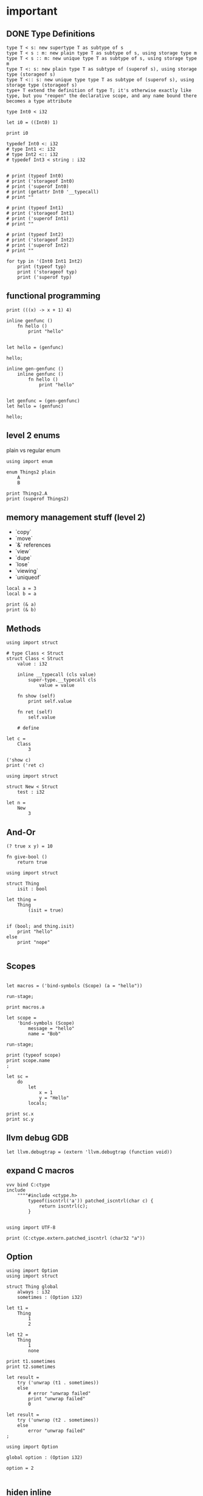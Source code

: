 * important

** DONE Type Definitions

#+begin_example
type T < s: new supertype T as subtype of s
type T < s : m: new plain type T as subtype of s, using storage type m
type T < s :: m: new unique type T as subtype of s, using storage type m
type T <: s: new plain type T as subtype of (superof s), using storage type (storageof s)
type T <:: s: new unique type type T as subtype of (superof s), using storage type (storageof s) 
type+ T extend the definition of type T; it's otherwise exactly like type, but you "reopen" the declarative scope, and any name bound there becomes a type attribute
#+end_example


#+begin_src scopes
  type Int0 < i32

  let i0 = ((Int0) 1)

  print i0
#+end_src

#+RESULTS:

#+begin_src scopes
  typedef Int0 <: i32
  # type Int1 <: i32
  # type Int2 <:: i32
  # typedef Int3 < string : i32


  # print (typeof Int0)
  # print ('storageof Int0)
  # print ('superof Int0)
  # print (getattr Int0 '__typecall)
  # print ""

  # print (typeof Int1)
  # print ('storageof Int1)
  # print ('superof Int1)
  # print ""

  # print (typeof Int2)
  # print ('storageof Int2)
  # print ('superof Int2)
  # print ""

  for typ in '(Int0 Int1 Int2)
      print (typeof typ)
      print ('storageof typ)
      print ('superof typ)
#+end_src



#+RESULTS:


** functional programming

#+begin_src scopes
print (((x) -> x + 1) 4)
#+end_src

#+begin_src scopes
  inline genfunc ()
      fn hello ()
          print "hello"


  let hello = (genfunc)

  hello;
#+end_src

#+RESULTS:
: hello

#+begin_src scopes
  inline gen-genfunc ()
      inline genfunc ()
          fn hello ()
              print "hello"


  let genfunc = (gen-genfunc)
  let hello = (genfunc)

  hello;
#+end_src

#+RESULTS:
: hello


** level 2 enums


plain vs regular enum
#+begin_src scopes
  using import enum

  enum Things2 plain
      A
      B

  print Things2.A
  print (superof Things2)
#+end_src


** memory management stuff (level 2)

- `copy`
- `move`
- `&` references
- `view`
- `dupe`
- `lose`
- `viewing`
- `uniqueof`

#+begin_src scopes
  local a = 3
  local b = a

  print (& a)
  print (& b)
#+end_src

#+RESULTS:
: $riromixasixopar:(mutable@ (storage = 'Function) i32)
: $riroluhumepinet:(mutable@ (storage = 'Function) i32)


** Methods

#+begin_src scopes
  using import struct

  # type Class < Struct
  struct Class < Struct
      value : i32

      inline __typecall (cls value)
          super-type.__typecall cls
              value = value

      fn show (self)
          print self.value

      fn ret (self)
          self.value

      # define

  let c =
      Class
          3

  ('show c)
  print ('ret c)
#+end_src

#+RESULTS:
: 3
: 3


#+begin_src scopes
  using import struct

  struct New < Struct
      test : i32

  let n =
      New
          3
#+end_src

#+RESULTS:

** And-Or

#+begin_src scopes
  (? true x y) = 10
#+end_src

#+RESULTS:

#+begin_src scopes
  fn give-bool ()
      return true

  using import struct

  struct Thing
      isit : bool

  let thing =
      Thing
          (isit = true)


  if (bool; and thing.isit)
      print "hello"
  else
      print "nope"

#+end_src

#+RESULTS:
: nope


** Scopes

#+begin_src scopes

  let macros = ('bind-symbols (Scope) (a = "hello"))

  run-stage;

  print macros.a
#+end_src

#+RESULTS:
: hello

#+begin_src scopes
  let scope =
      'bind-symbols (Scope)
          message = "hello"
          name = "Bob"

  run-stage;

  print (typeof scope)
  print scope.name
  ;
#+end_src

#+RESULTS:
: Scope
: Bob



#+begin_src scopes
  let sc =
      do
          let
              x = 1
              y = "Hello"
          locals;

  print sc.x
  print sc.y
#+end_src

#+RESULTS:
: 1
: Hello

** llvm debug GDB

#+begin_src scopes
  let llvm.debugtrap = (extern 'llvm.debugtrap (function void))
#+end_src

#+RESULTS:

** expand C macros

#+begin_src scopes
  vvv bind C:ctype
  include
      """"#include <ctype.h>
          typeof(iscntrl('a')) patched_iscntrl(char c) {
              return iscntrl(c);
          }


  using import UTF-8

  print (C:ctype.extern.patched_iscntrl (char32 "a"))
#+end_src

#+RESULTS:
: 0

** Option

#+begin_src scopes
  using import Option
  using import struct

  struct Thing global
      always : i32
      sometimes : (Option i32)

  let t1 =
      Thing
          1
          2

  let t2 =
      Thing
          1
          none

  print t1.sometimes
  print t2.sometimes

  let result =
      try ('unwrap (t1 . sometimes))
      else
          # error "unwrap failed"
          print "unwrap failed"
          0

  let result =
      try ('unwrap (t2 . sometimes))
      else
          error "unwrap failed"
  ;
#+end_src

#+RESULTS:


#+begin_src scopes
  using import Option

  global option : (Option i32)

  option = 2

#+end_src

#+RESULTS:


** hiden inline

The "hidden" named inline which doesn't have a lifetime scope

#+begin_src scopes
  inline hidden ()
      defer print "inline destructor"
      print "body of inline"

  print "Calling inline"
  hidden;
  print "After inline"
#+end_src

#+RESULTS:
: Calling inline
: body of inline
: After inline
: inline destructor

** exit

#+begin_src scopes
  exit
  ;
#+end_src

#+RESULTS:



* misc
** dunno

#+begin_src scopes
  fn log (msg)
      (print (.. "===>" msg))

  log "hjello"
#+end_src

#+RESULTS:
: ===>hjello

#+begin_src scopes
  ...
#+end_src

#+begin_src scopes
  print ::
#+end_src

#+RESULTS:
: $unnamed<List,Scope>$f4e7342eaedc433eb_c:SugarMacro

** Testing some fancy slicing syntax I'm making up:

#+begin_src scopes
  let arr = [[0 1 2] [3 4 5]]

  # basics
  (fslice arr 0 2)
  (fslice arr 0 :)
  (fslice arr 0-1 ...)
  (fslice arr (0 2) ...)

  let arr = ndarray
      [[0 1 2]
       [3 4 5]]

  let arr = ndarray
      0 1 2
          0 1 2
      3 4 5
          3 4 5
#+end_src

#+RESULTS:


** unpack
#+begin_src scopes
  fn trio (a b c)
      print a
      print b
      print c

  let a = '(0 1 2)

  trio (unpack a)

#+end_src

#+RESULTS:
: 0
: 1
: 2

** Pass
Instead of a python pass:

#+begin_src scopes
  fn nothing ()

  nothing;
#+end_src

#+RESULTS:

** Do block

#+begin_src scopes
  do
      print "hello"
#+end_src

#+RESULTS:
: hello


** forloop

Why doesn't this work?


#+begin_src scopes
  for i in (range 10)
      if (i == 1)
          print "continuing"
          continue;
      elseif (i > 2)
          print "breaking"
          break;

      print i
#+end_src

#+RESULTS:
: 0
: continuing
: 2
: breaking

*** vvv colors

#+begin_src scopes
  vvv bind Colors
  do
      let
          LIGHTGRAY =  '(200, 200, 200, 255)
          GRAY = '(130, 130, 130, 255)
          DARKGRAY = '(80, 80, 80, 255)
          YELLOW = '(253, 249, 0, 255)
          GOLD = '(255, 203, 0, 255)
          ORANGE = '(255, 161, 0, 255)
          PINK = '(255, 109, 194, 255)
          RED = '(230, 41, 55, 255)
          MAROON = '(190, 33, 55, 255)
          GREEN = '(0, 228, 48, 255)
          LIME = '(0, 158, 47, 255)
          DARKGREEN = '(0, 117, 44, 255)
          SKYBLUE = '(102, 191, 255, 255)
          BLUE = '(0, 121, 241, 255)
          DARKBLUE = '(0, 82, 172, 255)
          PURPLE = '(200, 122, 255, 255)
          VIOLET = '(135, 60, 190, 255)
          DARKPURPLE = '(112, 31, 126, 255)
          BEIGE  = '(211, 176, 131, 255)
          BROWN = '(127, 106, 79, 255)
          DARKBROWN = '(76, 63, 47, 255)
          WHITE = '(255, 255, 255, 255)
          BLACK = '(0, 0, 0, 255)
          BLANK = '(0, 0, 0, 0)
          MAGENTA = '(255, 0, 255, 255)
          RAYWHITE = '(245, 245, 245, 255)

#+end_src

** logging sugar

#+begin_src scopes
  sugar log (body...)
      qq
          do
              print "Start"
              unquote-splice body...
              print "End"

  run-stage;

  (log (print "work"))
#+end_src

#+RESULTS:

** defer
#+begin_src scopes
  defer print "end of module"
  let a = (1 + 3)

  print a
#+end_src

#+RESULTS:
: 4
: end of module


** array of structs

#+begin_src scopes
  using import struct
  using import String
  using import Array

  struct Dog
      name : String
      bark : String = "woof"
      height : f32

  local dog-arr = ((array Dog 2))

  print ((dog-arr @ 0) . bark)
  # print dog-arr

  ;
#+end_src


** Array

#+begin_src scopes

  using import Array

  let a = ((Array i32) 1 2)

  print (countof a)
#+end_src

#+RESULTS:
: 2:usize

#+begin_src scopes
  let a = (arrayof i32 0 1)

  print (typeof a)
#+end_src

#+RESULTS:
: (array i32 2)

** void return type

#+begin_src scopes
  fn dovoid ()

  print (typeof (dovoid))
#+end_src

#+RESULTS:


#+begin_src scopes


  fn dothing ()
      1 + 1

  print (typeof dothing)
#+end_src

#+RESULTS:
: Closure


** itertools pipeline, UTF en/decode

#+begin_src scopes
  using import itertools
  let utf = (import UTF-8)

  fn utf8-encode (arr)
      ->>
          arr
          utf.encoder
          string.collector ((countof arr) * (sizeof i32))

  local src = (arrayof i32 63:i32 97:i32)

  let dst = (utf8-encode src)

  print dst
#+end_src

#+RESULTS:
: ?a


encode a single character:

#+begin_src scopes
  using import itertools
  let utf = (import UTF-8)

  fn utf8-char-encode (ch)
      local arr = (arrayof i32 ch)
      ->>
          arr
          utf.encoder
          string.collector (sizeof i32)

  local src = (arrayof i32 63:i32 97:i32)

  let src = (63:i8 as i32)

  let dst = (utf8-char-encode src)

  print dst
#+end_src

#+RESULTS:
: ?

** exceptions

#+begin_src scopes
  using import struct

  struct myException
      what : string

  try
      raise (myException "an error occurred")
  except (e)
      print e.what
#+end_src

#+RESULTS:
: an error occurred



** Indexing for-loop

The range is not constant so you can't do something like this:

#+begin_src scopes
  let things = (tupleof "a" "b" "c")

  for i in (range (countof things))
      print (things @ i)
#+end_src

#+RESULTS:

You also can't do this:

#+begin_src scopes
  let things = (tupleof "a" "b" "c")

  for thing in things
      print thing

#+end_src

#+RESULTS:

But you can do:

#+begin_src scopes
  using import itertools
  using import Array

  let things = ((Array string) "a" "b" "c")

  for idx thing in (zip (range (countof things)) things)
      print (tostring idx) thing
#+end_src

#+RESULTS:
: 0 a
: 1 b
: 2 c




** Bools

#+begin_src scopes
  if (true and true)
      print "in there"
#+end_src

#+RESULTS:
: in there


** fold

You can't really do this with mutability. Thats not what the fold is for.

#+begin_src scopes
  using import Array

  let things = ((Array i32) 1 2 3 4)

  let new-things =
      fold (new-things = ((Array i32))) for thing in things
          let new-thing = (thing + 1)
          'append new-things new-thing
#+end_src

#+RESULTS:


This is almost there but you need to cast the Value to an int:

#+begin_src scopes
  let things = '(0 1 2 3)

  let new-things =
      fold (new-things = (list)) for thing in things
          let new-thing = ((thing as i32) + 1)
          cons new-thing new-things

  print new-things
#+end_src

#+RESULTS:

Lets see if a non-collection can make the point here and later we can
show it with a Scope:

#+begin_src scopes
  let input = 0

  let result =
      fold (result = input) for i in (range 3)
          result + 1

  print result
#+end_src

#+RESULTS:
: 3

** docstrings

#+begin_src scopes

  """"number
  let a = 3
  let scope = (sugar-eval sugar-scope)


  print ('docstring scope 'a)
#+end_src

#+RESULTS:
: 

** report

#+begin_src scopes
  let a = 3

  report a

  print a
#+end_src

#+RESULTS:
: /tmp/babel-EFGjGa/prefix7aQGWT.sc:3:1: 3
: 3

* finished
** function types

#+begin_src scopes
  fn explain-func (a b c)
      print _:

  explain-func 0 1 2
#+end_src

** Constant vs Dynamic

#+begin_src scopes
  fn hello ()
      print "Hello"

  inline run (func)
      (func)

  run hello
#+end_src

#+RESULTS:
: Hello

#+begin_src scopes
  fn hello ()
      print "Hello"

  fn run (func)
      (func)

  # ERROR
  # run hello
#+end_src

#+RESULTS:

** static-typify

#+begin_src scopes
  fn a ()
      none

  let t = (static-typify a)

  print t
  print (typeof t)
#+end_src

#+RESULTS:
: (%1: fn a () : (opaque@ (Nothing <-: ())) (return none)):(opaque@ (Nothing <-: ()))
: (opaque@ (Nothing <-: ()))

** branching types

#+begin_src scopes
  if true
      "yellow"
  else
      3
#+end_src

#+RESULTS:
** raising type annotation

#+begin_src scopes
  fn raise-error ()
      raising Error

      if true
          # raise (myException "an error occurred")
          error "error"

      else
          "no error"

  print (static-typify raise-error)

  # try
  #     raise-error;
  # except (e)
  #     print "error occured"
  #     "error"

  ;
#+end_src

#+RESULTS:
: (%1: fn raise-error () : (opaque@ (string <-: () raises Error)) (%2: branch #unnamed : string (...)) (return %2)):(opaque@ (string <-: () raises Error))
** bind

#+begin_src scopes
  (bind a) 3
#+end_src

#+RESULTS:

Bind is not really meant to be used without vvv:

Here is how to do it though.
#+begin_src scopes
  embed
      bind a
      1

  print a
#+end_src

#+RESULTS:
: 1

** SLN parens escape

#+begin_src scopes
  (print \1 + 1)
#+end_src

#+RESULTS:
: 2

#+begin_src scopes
  print ((fn (x) \ x + 1) 4)
#+end_src

#+RESULTS:
: 5
** exceptions

Any value can be an error:

#+begin_src scopes
  try
      raise "error"
  except (e)
      print "something bad happened:"
      print e

  ;
#+end_src

#+RESULTS:
: something bad happened
: error
** GOTOs

#+begin_src scopes
  label finish
      for i in (range 10)
          for j in (range 10)
              if ((i + j) > 10)
                  print i j
                  print (i + j)
                  merge finish
#+end_src

#+RESULTS:
: 2 9
: 11
** Currying for lambdas

- [X] For lambdas

#+begin_src scopes
print (((x) -> x + 1) 4)
#+end_src

#+RESULTS:
: 5

- [ ] more generally
** copy

#+begin_src scopes
  using import String

  local a = (String "hello")

  print a

  local b = (copy a)

  print b

  b = (String "testing")

  print b
  print a
#+end_src

#+RESULTS:
: hello
: hello
: testing
: hello
** enum

#+begin_src scopes
  using import enum

  enum Actions plain
      Nothing = 0
      Terminate = 1

  print (tostring Actions.Nothing)

  let action = Actions.Nothing

  switch action
  case Actions.Nothing
      print "doing nothing"

  case Actions.Terminate
      print "Terminating"

  default
      print "default"
#+end_src

#+RESULTS:
: Nothing
: doing nothing


#+begin_src scopes
  using import enum

  enum Actions plain
      Nothing = 0
      Terminate = 1

  print (typeof Actions.Nothing)
#+end_src

#+RESULTS:
: Actions

